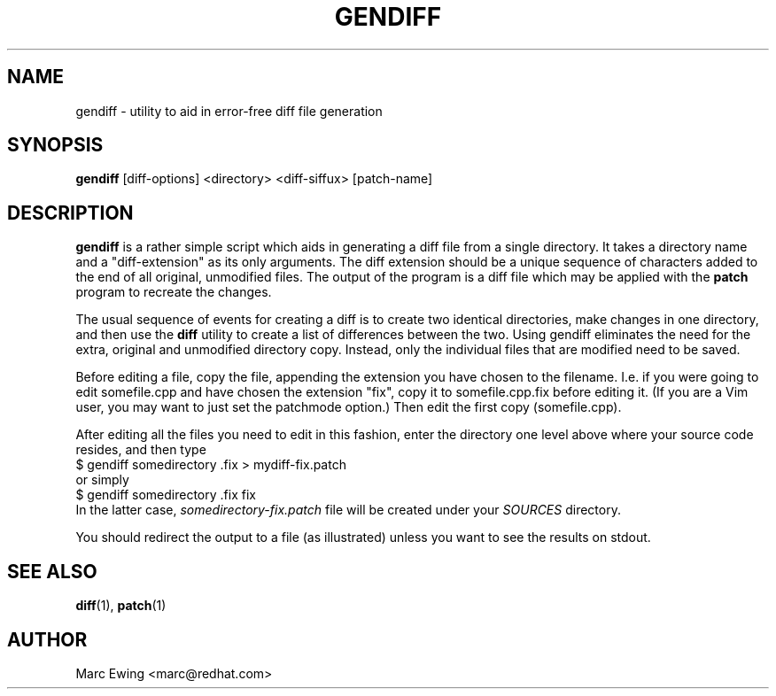 .TH GENDIFF 1 "Mon Jan 10 2000"
.UC 4
.SH NAME
gendiff \- utility to aid in error-free diff file generation
.SH SYNOPSIS
\fBgendiff\fR [diff-options] <directory> <diff-siffux> [patch-name]
.SH DESCRIPTION
\fBgendiff\fR is a rather simple script which aids in generating a
diff file from a single directory.  It takes a directory name and a
"diff-extension" as its only arguments.  The diff extension should be
a unique sequence of characters added to the end of all original,
unmodified files.  The output of the program is a diff file which may
be applied with the \fBpatch\fR program to recreate the changes.
.PP
The usual sequence of events for creating a diff is to create two
identical directories, make changes in one directory, and then use the
\fBdiff\fR utility to create a list of differences between the two.
Using gendiff eliminates the need for the extra, original and
unmodified directory copy.  Instead, only the individual files that
are modified need to be saved.
.PP
Before editing a file, copy the file, appending the extension you have chosen
to the filename.  I.e. if you were going to edit somefile.cpp and have chosen
the extension "fix", copy it to somefile.cpp.fix before editing it.
(If you are a Vim user, you may want to just set the patchmode option.)
Then edit the first copy (somefile.cpp).
.PP
After editing all the files you need to edit in this fashion, enter the
directory one level above where your source code resides, and then type
.SP
.nf
    $ gendiff somedirectory .fix > mydiff-fix.patch
.fi
or simply
.nf
    $ gendiff somedirectory .fix fix
.fi
In the latter case,
.I somedirectory-fix.patch
file will be created under your
.I SOURCES
directory.
.PP
You should redirect the output to a file (as illustrated) unless you want to
see the results on stdout.

.PD
.SH "SEE ALSO"
.BR diff (1),
.BR patch (1)

.SH AUTHOR
.nf
Marc Ewing <marc@redhat.com>
.fi
